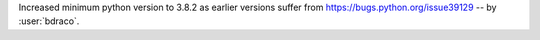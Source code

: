 Increased minimum python version to 3.8.2 as earlier versions suffer from https://bugs.python.org/issue39129 -- by :user:`bdraco`.
